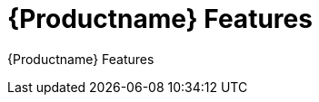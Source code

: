 [[product_features]]
= {Productname} Features

{Productname} Features





////
The Three Pillars
1.  Observability: metrics, logging, traces
2.  Control: traffic management
3.  Security: secure communication between services, edge to/from the outside world (egress and ingress)


A multi-vendor initiative to establish a uniform way to connect, manage, monitor and secure services :

Connect: Resiliency, discovery, load balancing
Manage: Traffic control, policy enforcement
Monitor: Metrics, Logging, Tracing
Secure: End-to-end Authentication and Authorization

Problem Area

Creating and maintaining production-grade distributed systems (microservices) is hard. 

Designers of microservices applications must account for service discovery, load balancing, fault tolerance, monitoring, dynamic routing, compliance, security. And must do all of that consistently for any language and runtime.

Current attempts to solve these big issues have been language or runtime specific, require application specific changes and require multiple technology solutions to be integrated together.

Benefits of {Productname}

Codifies common service interaction and service design patterns for building secure, resilient applications 
Programing language and runtime agnostic - not dependent on a particular language of framework 
Unintrusive - existing applications and services can make use of many of the Istio capabilities without change to application code.
Focus on policy and not code
Pre-integrated Service-mesh architecture based on mature design patterns and technologies

Core Components 

Data Plane :
Envoy Proxy : a network services proxy that mediates all inbound and outbound traffic for each services in the service mesh.
Control Plane 
Istio-Pilot - service discovery, registration and load balancing
Istio-Auth - strong service-to-service and end-user authentication using mutual TLS
Istio-Mixer - responsible for enforcing access control across the service mesh & collecting telemetry data from the Envoy proxy and other services.

////